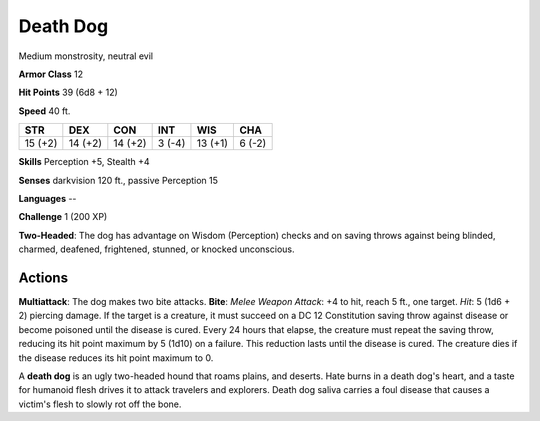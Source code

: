 
.. _srd:death-dog:

Death Dog
---------

Medium monstrosity, neutral evil

**Armor Class** 12

**Hit Points** 39 (6d8 + 12)

**Speed** 40 ft.

+-----------+-----------+-----------+----------+-----------+----------+
| STR       | DEX       | CON       | INT      | WIS       | CHA      |
+===========+===========+===========+==========+===========+==========+
| 15 (+2)   | 14 (+2)   | 14 (+2)   | 3 (-4)   | 13 (+1)   | 6 (-2)   |
+-----------+-----------+-----------+----------+-----------+----------+

**Skills** Perception +5, Stealth +4

**Senses** darkvision 120 ft., passive Perception 15

**Languages** --

**Challenge** 1 (200 XP)

**Two-Headed**: The dog has advantage on Wisdom (Perception) checks and
on saving throws against being blinded, charmed, deafened, frightened,
stunned, or knocked unconscious.

Actions
~~~~~~~~~~~~~~~~~~~~~~~~~~~~~~~~~

**Multiattack**: The dog makes two bite attacks. **Bite**: *Melee Weapon
Attack*: +4 to hit, reach 5 ft., one target. *Hit*: 5 (1d6 + 2) piercing
damage. If the target is a creature, it must succeed on a DC 12
Constitution saving throw against disease or become poisoned until the
disease is cured. Every 24 hours that elapse, the creature must repeat
the saving throw, reducing its hit point maximum by 5 (1d10) on a
failure. This reduction lasts until the disease is cured. The creature
dies if the disease reduces its hit point maximum to 0.

A **death dog** is an ugly two-headed hound that roams plains, and
deserts. Hate burns in a death dog's heart, and a taste for humanoid
flesh drives it to attack travelers and explorers. Death dog saliva
carries a foul disease that causes a victim's flesh to slowly rot off
the bone.
